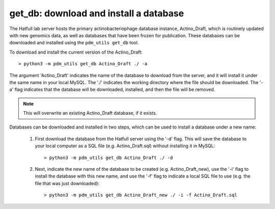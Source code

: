.. _getdb:

get_db: download and install a database
=======================================


The Hatfull lab server hosts the primary actinobacteriophage database instance, Actino_Draft, which is routinely updated with new genomics data, as well as databases that have been frozen for publication. These databases can be downloaded and installed using the ``pdm_utils get_db`` tool.

To download and install the current version of the Actino_Draft::

    > python3 -m pdm_utils get_db Actino_Draft ./ -a

The argument 'Actino_Draft' indicates the name of the database to download from the server, and it will install it under the same name in your local MySQL. The './' indicates the working directory where the file should be downloaded. The '-a' flag indicates that the database will be downloaded, installed, and then the file will be removed.

.. note::
    This will overwrite an existing Actino_Draft database, if it exists.


Databases can be downloaded and installed in two steps, which can be used to install a database under a new name:

    1. First download the database from the Hatfull server using the '-d' flag. This will save the database to your local computer as a SQL file (e.g. Actino_Draft.sql) without installing it in MySQL::

        > python3 -m pdm_utils get_db Actino_Draft ./ -d

    2. Next, indicate the new name of the database to be created (e.g. Actino_Draft_new), use the '-i' flag to install the database with this new name, and use the '-f' flag to indicate a local SQL file to use (e.g. the file that was just downloaded)::

        > python3 -m pdm_utils get_db Actino_Draft_new ./ -i -f Actino_Draft.sql
